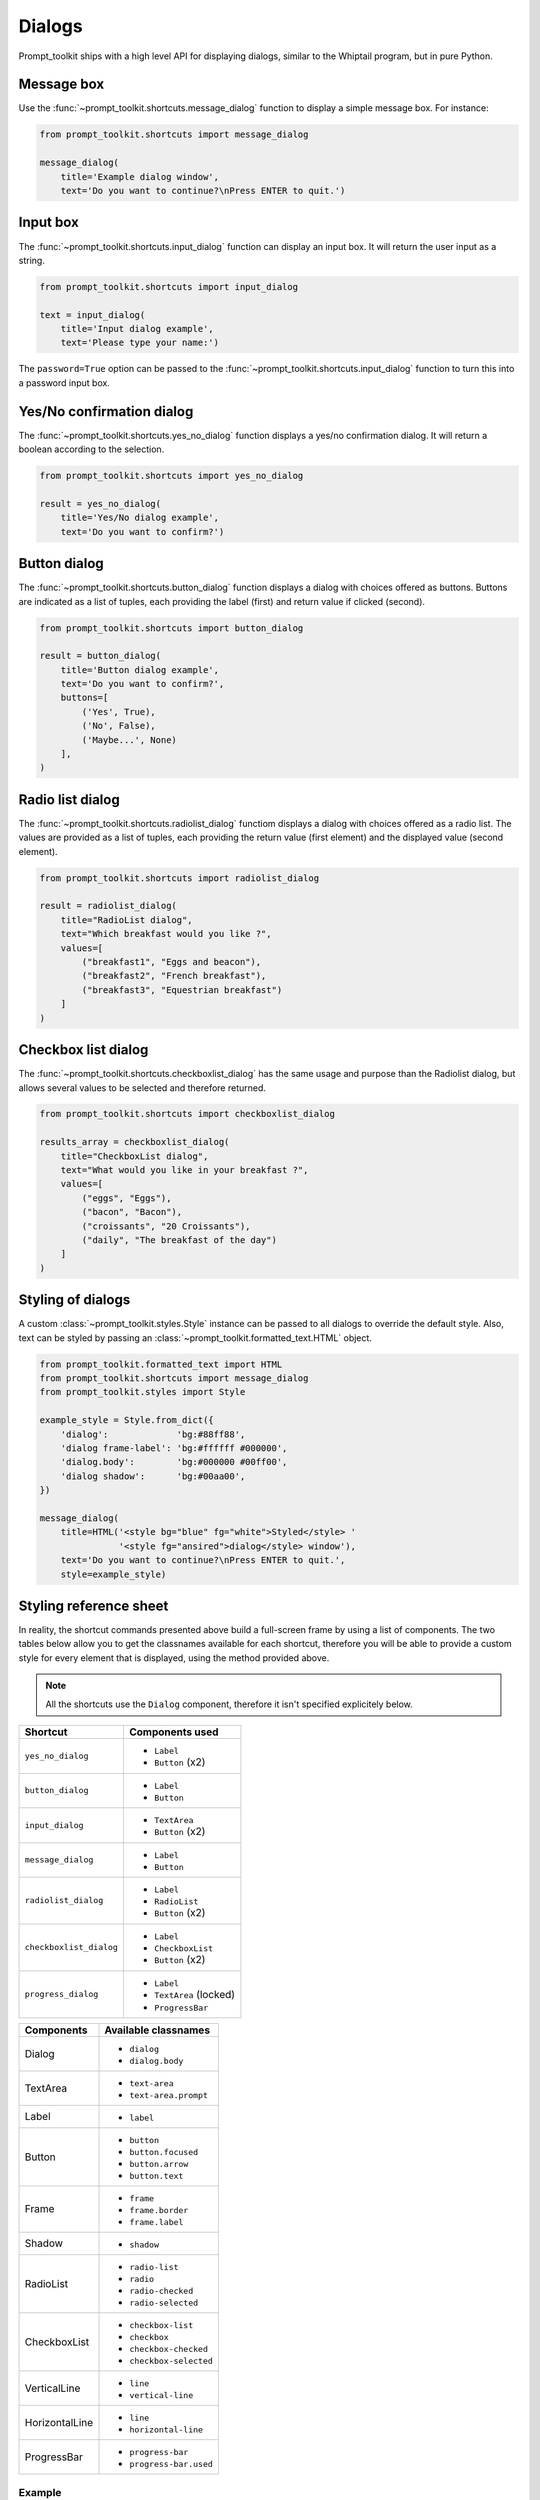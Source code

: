 .. _dialogs:

Dialogs
=======

Prompt_toolkit ships with a high level API for displaying dialogs, similar to
the Whiptail program, but in pure Python.


Message box
-----------

Use the :func:`~prompt_toolkit.shortcuts.message_dialog` function to display a
simple message box. For instance:

.. code:: python

    from prompt_toolkit.shortcuts import message_dialog

    message_dialog(
        title='Example dialog window',
        text='Do you want to continue?\nPress ENTER to quit.')

.. image:: ../images/dialogs/messagebox.png


Input box
---------

The :func:`~prompt_toolkit.shortcuts.input_dialog` function can display an
input box. It will return the user input as a string.

.. code:: python

    from prompt_toolkit.shortcuts import input_dialog

    text = input_dialog(
        title='Input dialog example',
        text='Please type your name:')

.. image:: ../images/dialogs/inputbox.png


The ``password=True`` option can be passed to the
:func:`~prompt_toolkit.shortcuts.input_dialog` function to turn this into a
password input box.


Yes/No confirmation dialog
--------------------------

The :func:`~prompt_toolkit.shortcuts.yes_no_dialog` function displays a yes/no
confirmation dialog. It will return a boolean according to the selection.

.. code:: python

    from prompt_toolkit.shortcuts import yes_no_dialog

    result = yes_no_dialog(
        title='Yes/No dialog example',
        text='Do you want to confirm?')

.. image:: ../images/dialogs/confirm.png


Button dialog
-------------

The :func:`~prompt_toolkit.shortcuts.button_dialog` function displays a dialog
with choices offered as buttons. Buttons are indicated as a list of tuples,
each providing the label (first) and return value if clicked (second).

.. code:: python

    from prompt_toolkit.shortcuts import button_dialog

    result = button_dialog(
        title='Button dialog example',
        text='Do you want to confirm?',
        buttons=[
            ('Yes', True),
            ('No', False),
            ('Maybe...', None)
        ],
    )

.. image:: ../images/dialogs/button.png


Radio list dialog
-----------------

The :func:`~prompt_toolkit.shortcuts.radiolist_dialog` functiom displays a dialog
with choices offered as a radio list. The values are provided as a list of tuples,
each providing the return value (first element) and the displayed value (second element).

.. code:: python

    from prompt_toolkit.shortcuts import radiolist_dialog

    result = radiolist_dialog( 
        title="RadioList dialog", 
        text="Which breakfast would you like ?", 
        values=[ 
            ("breakfast1", "Eggs and beacon"), 
            ("breakfast2", "French breakfast"), 
            ("breakfast3", "Equestrian breakfast") 
        ] 
    )


Checkbox list dialog
--------------------

The :func:`~prompt_toolkit.shortcuts.checkboxlist_dialog` has the same usage and purpose than the Radiolist dialog, but allows several values to be selected and therefore returned.

.. code:: python

    from prompt_toolkit.shortcuts import checkboxlist_dialog

    results_array = checkboxlist_dialog( 
        title="CheckboxList dialog", 
        text="What would you like in your breakfast ?",
        values=[ 
            ("eggs", "Eggs"),
            ("bacon", "Bacon"),
            ("croissants", "20 Croissants"),
            ("daily", "The breakfast of the day")
        ] 
    )


Styling of dialogs
------------------

A custom :class:`~prompt_toolkit.styles.Style` instance can be passed to all
dialogs to override the default style. Also, text can be styled by passing an
:class:`~prompt_toolkit.formatted_text.HTML` object.


.. code:: python

    from prompt_toolkit.formatted_text import HTML
    from prompt_toolkit.shortcuts import message_dialog
    from prompt_toolkit.styles import Style

    example_style = Style.from_dict({
        'dialog':             'bg:#88ff88',
        'dialog frame-label': 'bg:#ffffff #000000',
        'dialog.body':        'bg:#000000 #00ff00',
        'dialog shadow':      'bg:#00aa00',
    })

    message_dialog(
        title=HTML('<style bg="blue" fg="white">Styled</style> '
                   '<style fg="ansired">dialog</style> window'),
        text='Do you want to continue?\nPress ENTER to quit.',
        style=example_style)

.. image:: ../images/dialogs/styled.png

Styling reference sheet
-----------------------

In reality, the shortcut commands presented above build a full-screen frame by using a list of components. The two tables below allow you to get the classnames available for each shortcut, therefore you will be able to provide a custom style for every element that is displayed, using the method provided above.

.. note:: All the shortcuts use the ``Dialog`` component, therefore it isn't specified explicitely below.

+--------------------------+-------------------------+
| Shortcut                 | Components used         |
+==========================+=========================+
| ``yes_no_dialog``        | - ``Label``             |
|                          | - ``Button`` (x2)       |
+--------------------------+-------------------------+
| ``button_dialog``        | - ``Label``             |
|                          | - ``Button``            |
+--------------------------+-------------------------+
| ``input_dialog``         | - ``TextArea``          |
|                          | - ``Button`` (x2)       |
+--------------------------+-------------------------+
| ``message_dialog``       | - ``Label``             |
|                          | - ``Button``            |
+--------------------------+-------------------------+
| ``radiolist_dialog``     | - ``Label``             |
|                          | - ``RadioList``         |
|                          | - ``Button`` (x2)       |
+--------------------------+-------------------------+
| ``checkboxlist_dialog``  | - ``Label``             |
|                          | - ``CheckboxList``      |
|                          | - ``Button`` (x2)       |
+--------------------------+-------------------------+
| ``progress_dialog``      | - ``Label``             |
|                          | - ``TextArea`` (locked) |
|                          | - ``ProgressBar``       |
+--------------------------+-------------------------+

+----------------+-----------------------------+
| Components     | Available classnames        |
+================+=============================+
| Dialog         | - ``dialog``                |
|                | - ``dialog.body``           |
+----------------+-----------------------------+
| TextArea       | - ``text-area``             |
|                | - ``text-area.prompt``      |
+----------------+-----------------------------+
| Label          | - ``label``                 |
+----------------+-----------------------------+
| Button         | - ``button``                |
|                | - ``button.focused``        |
|                | - ``button.arrow``          |
|                | - ``button.text``           |
+----------------+-----------------------------+
| Frame          | - ``frame``                 |
|                | - ``frame.border``          |
|                | - ``frame.label``           |
+----------------+-----------------------------+
| Shadow         | - ``shadow``                |
+----------------+-----------------------------+
| RadioList      | - ``radio-list``            |
|                | - ``radio``                 |
|                | - ``radio-checked``         |
|                | - ``radio-selected``        |
+----------------+-----------------------------+
| CheckboxList   | - ``checkbox-list``         |
|                | - ``checkbox``              |
|                | - ``checkbox-checked``      |
|                | - ``checkbox-selected``     |
+----------------+-----------------------------+
| VerticalLine   | - ``line``                  |
|                | - ``vertical-line``         |
+----------------+-----------------------------+
| HorizontalLine | - ``line``                  |
|                | - ``horizontal-line``       |
+----------------+-----------------------------+
| ProgressBar    | - ``progress-bar``          |
|                | - ``progress-bar.used``     |
+----------------+-----------------------------+

Example
_______

Let's customize the example of the ``checkboxlist_dialog``.

It uses 2 ``Button``, a ``CheckboxList`` and a ``Label``, packed inside a ``Dialog``.
Threfore we can customize each of these elements separately, using for instance:

.. code:: python

    from prompt_toolkit.shortcuts import checkboxlist_dialog
    from prompt_toolkit.styles import Style

    results = checkboxlist_dialog(
        title="CheckboxList dialog",
        text="What would you like in your breakfast ?",
        values=[
            ("eggs", "Eggs"),
            ("bacon", "Bacon"),
            ("croissants", "20 Croissants"),
            ("daily", "The breakfast of the day")
        ],
        style=Style.from_dict({
            'dialog': 'bg:#cdbbb3',
            'button': 'bg:#bf99a4',
            'checkbox': '#e8612c',
            'dialog.body': 'bg:#a9cfd0',
            'dialog shadow': 'bg:#c98982',
            'frame.label': '#fcaca3',
            'dialog.body label': '#fd8bb6',
        })
    )
